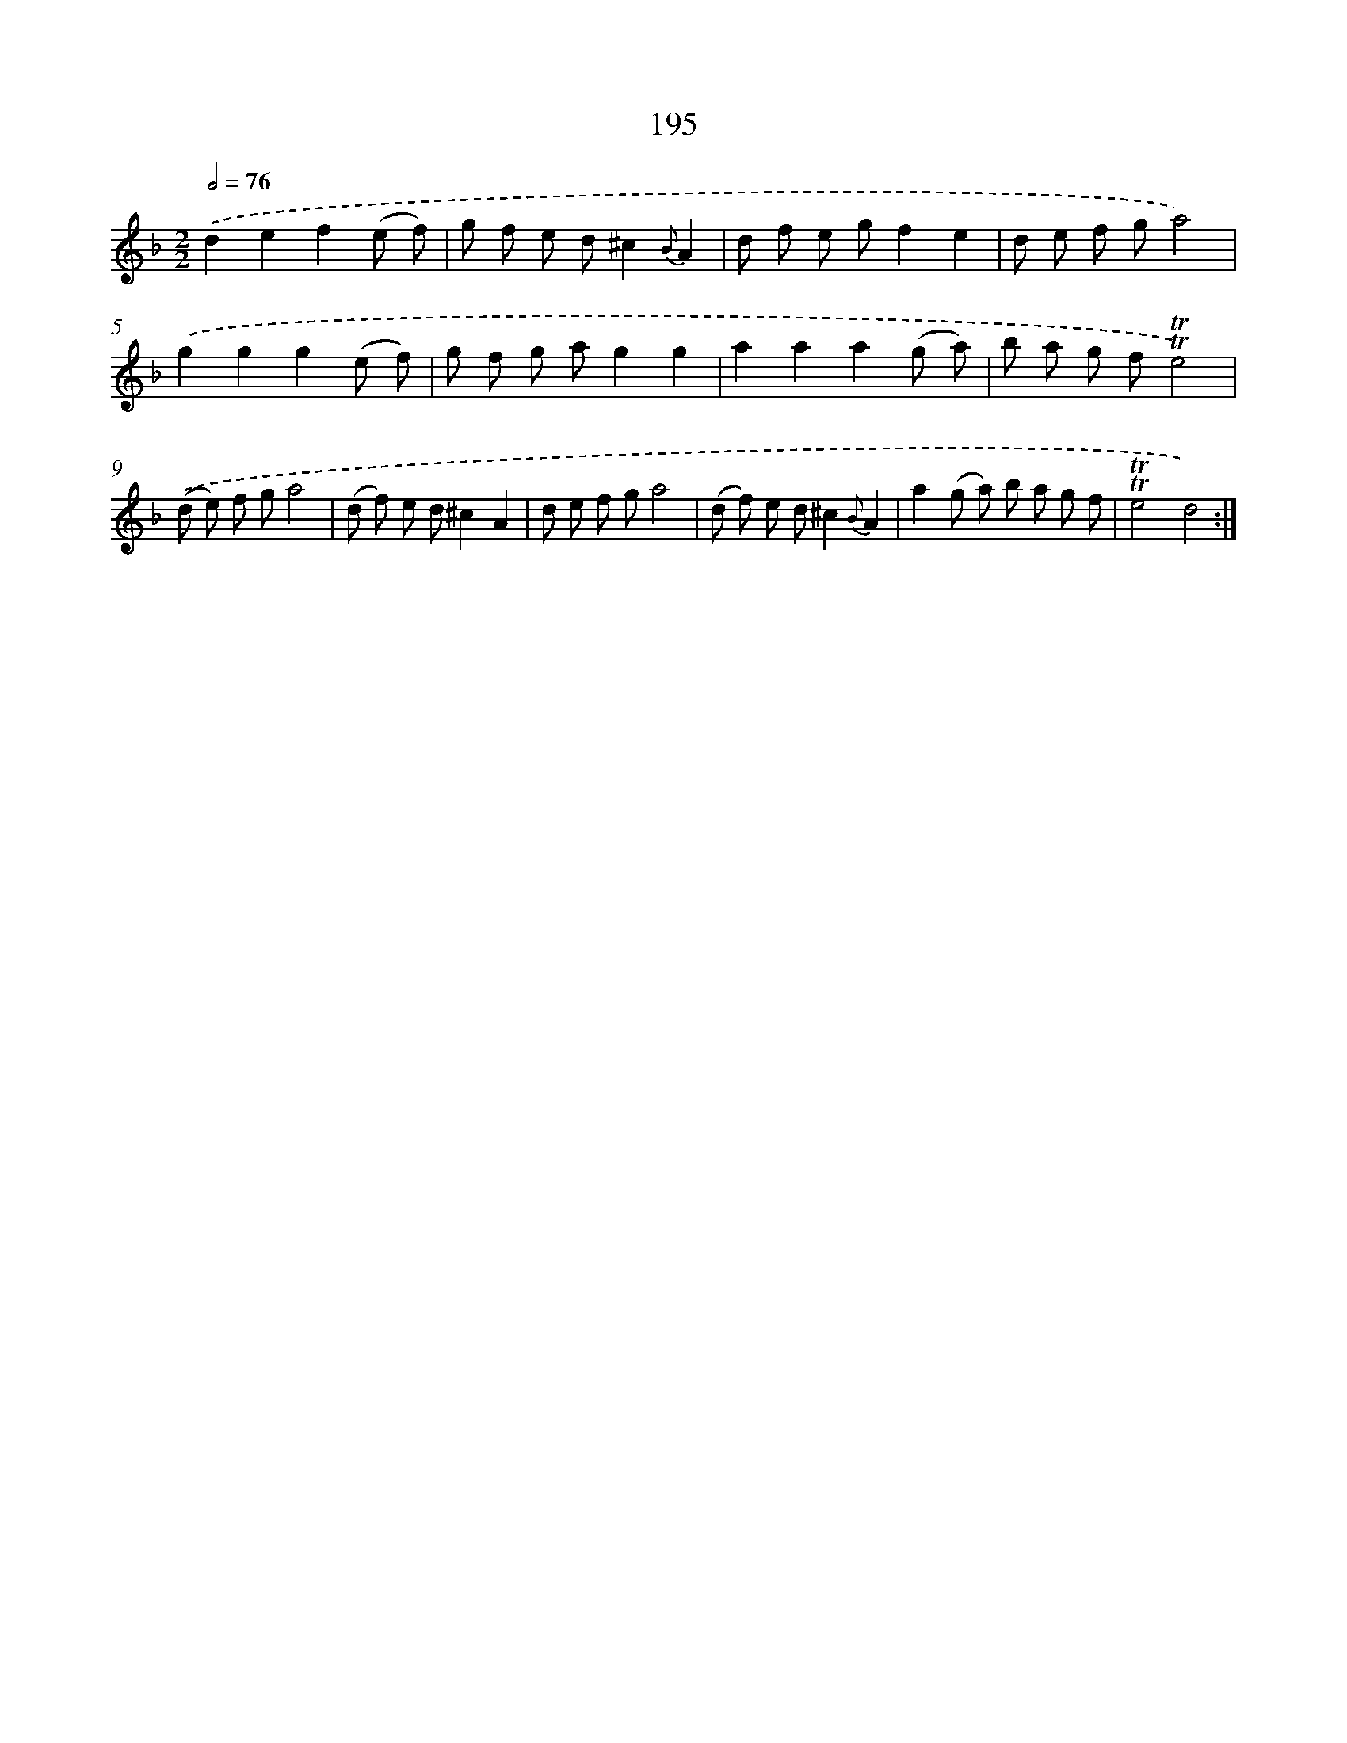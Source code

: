 X: 15739
T: 195
%%abc-version 2.0
%%abcx-abcm2ps-target-version 5.9.1 (29 Sep 2008)
%%abc-creator hum2abc beta
%%abcx-conversion-date 2018/11/01 14:37:56
%%humdrum-veritas 89858909
%%humdrum-veritas-data 261028892
%%continueall 1
%%barnumbers 0
L: 1/8
M: 2/2
Q: 1/2=76
K: F clef=treble
.('d2e2f2(e f) |
g f e d^c2{B}A2 |
d f e gf2e2 |
d e f ga4) |
.('g2g2g2(e f) |
g f g ag2g2 |
a2a2a2(g a) |
b a g f!trill!!trill!e4) |
.('(d e) f ga4 |
(d f) e d^c2A2 |
d e f ga4 |
(d f) e d^c2{B}A2 |
a2(g a) b a g f |
!trill!!trill!e4d4) :|]
